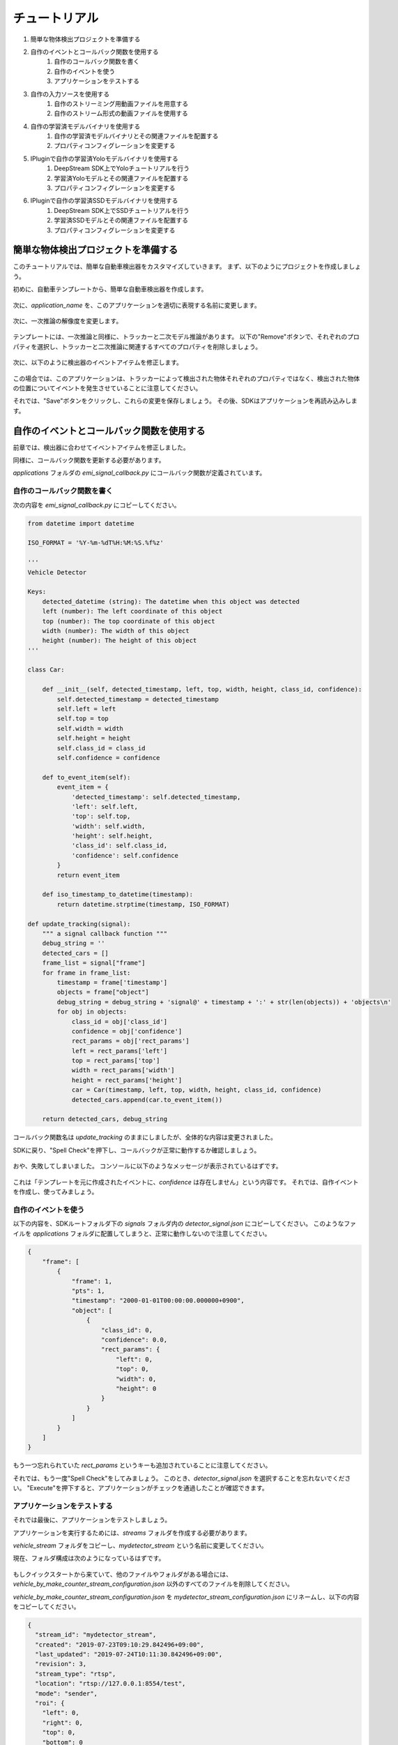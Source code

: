 チュートリアル
=====================

#. 簡単な物体検出プロジェクトを準備する
#. 自作のイベントとコールバック関数を使用する
    #. 自作のコールバック関数を書く
    #. 自作のイベントを使う
    #. アプリケーションをテストする
#. 自作の入力ソースを使用する
    #. 自作のストリーミング用動画ファイルを用意する
    #. 自作のストリーム形式の動画ファイルを使用する
#. 自作の学習済モデルバイナリを使用する
    #. 自作の学習済モデルバイナリとその関連ファイルを配置する
    #. プロパティコンフィグレーションを変更する
#. IPluginで自作の学習済Yoloモデルバイナリを使用する
    #. DeepStream SDK上でYoloチュートリアルを行う
    #. 学習済Yoloモデルとその関連ファイルを配置する
    #. プロパティコンフィグレーションを変更する
#. IPluginで自作の学習済SSDモデルバイナリを使用する
    #. DeepStream SDK上でSSDチュートリアルを行う
    #. 学習済SSDモデルとその関連ファイルを配置する
    #. プロパティコンフィグレーションを変更する

--------------------------------------------------------
簡単な物体検出プロジェクトを準備する
--------------------------------------------------------

このチュートリアルでは、簡単な自動車検出器をカスタマイズしていきます。
まず、以下のようにプロジェクトを作成しましょう。

初めに、自動車テンプレートから、簡単な自動車検出器を作成します。

    .. image:: images/tutorials/mydetector.png
       :align: center

次に、`application_name` を、このアプリケーションを適切に表現する名前に変更します。

    .. image:: images/tutorials/mydetector_overview_editted.png
       :align: center

次に、一次推論の解像度を変更します。

    .. image:: images/tutorials/mydetector_input.png
       :align: center

.. TODO: トラッカー、一次推論、二次推論の意味がわからない。

テンプレートには、一次推論と同様に、トラッカーと二次モデル推論があります。
以下の"Remove"ボタンで、それぞれのプロパティを選択し、トラッカーと二次推論に関連するすべてのプロパティを削除しましょう。

    .. image:: images/tutorials/mydetector_removed_tracker_props.png
       :align: center

    .. image:: images/tutorials/mydetector_removed_secondary_proprs.png
       :align: center

次に、以下のように検出器のイベントアイテムを修正します。

    .. image:: images/tutorials/mydetector_events.png
       :align: center

この場合では、このアプリケーションは、トラッカーによって検出された物体それぞれのプロパティではなく、検出された物体の位置についてイベントを発生させていることに注意してください。

それでは、"Save"ボタンをクリックし、これらの変更を保存しましょう。
その後、SDKはアプリケーションを再読み込みします。

    .. image:: images/tutorials/mydetector_save.png
       :align: center

--------------------------------------------------------
自作のイベントとコールバック関数を使用する
--------------------------------------------------------

前章では、検出器に合わせてイベントアイテムを修正しました。

同様に、コールバック関数を更新する必要があります。

`applications` フォルダの `emi_signal_callback.py` にコールバック関数が定義されています。

    .. image:: images/tutorials/mydetector_ls.png
       :align: center

^^^^^^^^^^^^^^^^^^^^^^^^^^^^^^^^^^^^^^^^^^^^^^^^^^^^^^^^
自作のコールバック関数を書く
^^^^^^^^^^^^^^^^^^^^^^^^^^^^^^^^^^^^^^^^^^^^^^^^^^^^^^^^

次の内容を `emi_signal_callback.py` にコピーしてください。

.. code-block:: python

  from datetime import datetime

  ISO_FORMAT = '%Y-%m-%dT%H:%M:%S.%f%z'

  '''
  Vehicle Detector

  Keys:
      detected_datetime (string): The datetime when this object was detected
      left (number): The left coordinate of this object
      top (number): The top coordinate of this object
      width (number): The width of this object
      height (number): The height of this object
  '''

  class Car:

      def __init__(self, detected_timestamp, left, top, width, height, class_id, confidence):
          self.detected_timestamp = detected_timestamp
          self.left = left
          self.top = top
          self.width = width
          self.height = height
          self.class_id = class_id
          self.confidence = confidence

      def to_event_item(self):
          event_item = {
              'detected_timestamp': self.detected_timestamp,
              'left': self.left,
              'top': self.top,
              'width': self.width,
              'height': self.height,
              'class_id': self.class_id,
              'confidence': self.confidence
          }
          return event_item

      def iso_timestamp_to_datetime(timestamp):
          return datetime.strptime(timestamp, ISO_FORMAT)

  def update_tracking(signal):
      """ a signal callback function """
      debug_string = ''
      detected_cars = []
      frame_list = signal["frame"]
      for frame in frame_list:
          timestamp = frame['timestamp']
          objects = frame["object"]
          debug_string = debug_string + 'signal@' + timestamp + ':' + str(len(objects)) + 'objects\n'
          for obj in objects:
              class_id = obj['class_id']
              confidence = obj['confidence']
              rect_params = obj['rect_params']
              left = rect_params['left']
              top = rect_params['top']
              width = rect_params['width']
              height = rect_params['height']
              car = Car(timestamp, left, top, width, height, class_id, confidence)
              detected_cars.append(car.to_event_item())

      return detected_cars, debug_string

コールバック関数名は `update_tracking` のままにしましたが、全体的な内容は変更されました。

SDKに戻り、"Spell Check"を押下し、コールバックが正常に動作するか確認しましょう。

    .. image:: images/tutorials/mydetector_failed.png
       :align: center

おや、失敗してしまいました。
コンソールに以下のようなメッセージが表示されているはずです。

    .. image:: images/tutorials/mydetector_keyerror.png
       :align: center

これは「テンプレートを元に作成されたイベントに、`confidence` は存在しません」という内容です。
それでは、自作イベントを作成し、使ってみましょう。

^^^^^^^^^^^^^^^^^^^^^^^^^^^^^^^^^^^^^^^^^^^^^^^^^^^^^^^^
自作のイベントを使う
^^^^^^^^^^^^^^^^^^^^^^^^^^^^^^^^^^^^^^^^^^^^^^^^^^^^^^^^

以下の内容を、SDKルートフォルダ下の `signals` フォルダ内の `detector_signal.json` にコピーしてください。
このようなファイルを `applications` フォルダに配置してしまうと、正常に動作しないので注意してください。

.. code-block:: javascript

  {
      "frame": [
          {
              "frame": 1,
              "pts": 1,
              "timestamp": "2000-01-01T00:00:00.000000+0900",
              "object": [
                  {
                      "class_id": 0,
                      "confidence": 0.0,
                      "rect_params": {
                          "left": 0,
                          "top": 0,
                          "width": 0,
                          "height": 0
                      }
                  }
              ]
          }
      ]
  }

もう一つ忘れられていた `rect_params` というキーも追加されていることに注意してください。

それでは、もう一度"Spell Check"をしてみましょう。
このとき、`detector_signal.json` を選択することを忘れないでください。
"Execute"を押下すると、アプリケーションがチェックを通過したことが確認できます。

    .. image:: images/tutorials/mydetector_passed.png
       :align: center

^^^^^^^^^^^^^^^^^^^^^^^^^^^^^^^^^^^^^^^^^^^^^^^^^^^^^^^^
アプリケーションをテストする
^^^^^^^^^^^^^^^^^^^^^^^^^^^^^^^^^^^^^^^^^^^^^^^^^^^^^^^^

それでは最後に、アプリケーションをテストしましょう。

アプリケーションを実行するためには、`streams` フォルダを作成する必要があります。

`vehicle_stream` フォルダをコピーし、`mydetector_stream` という名前に変更してください。

現在、フォルダ構成は次のようになっているはずです。

    .. image:: images/tutorials/mydetector_streams_ls.png
       :align: center

もしクイックスタートから来ていて、他のファイルやフォルダがある場合には、`vehicle_by_make_counter_stream_configuration.json` 以外のすべてのファイルを削除してください。

`vehicle_by_make_counter_stream_configuration.json` を `mydetector_stream_configuration.json` にリネームし、以下の内容をコピーしてください。

.. code-block:: javascript

  {
    "stream_id": "mydetector_stream",
    "created": "2019-07-23T09:10:29.842496+09:00",
    "last_updated": "2019-07-24T10:11:30.842496+09:00",
    "revision": 3,
    "stream_type": "rtsp",
    "location": "rtsp://127.0.0.1:8554/test",
    "mode": "sender",
    "roi": {
      "left": 0,
      "right": 0,
      "top": 0,
      "bottom": 0
    },
    "action_rules": [
      {
        "rule_name": "Vehicle Recording",
        "and": [
          {
            "key": "width",
            "operator": ">",
            "value": 100
          },
          {
            "key": "height",
            "operator": ">",
            "value": 100
          }
        ],
        "or": [],
        "action": {
          "action_name": "record",
          "duration_in_seconds": 3
        }
      },
      {
        "rule_name": "Upload to AWS Kinesis Firehose",
        "and": [
          {
            "key": "width",
            "operator": ">",
            "value": 100
          },
          {
            "key": "height",
            "operator": ">",
            "value": 100
          }
        ],
        "or": [],
        "action": {
          "action_name": "upload",
          "deliveryStreamName": "trafficStream",
          "accessKey": "",
          "secretKey": "",
          "region": ""
        }
      }
    ],
    "application_package": {
      "filename": "mydetector.zip",
      "license": "ABC01234"
    }
  }

サンプルビデオファイルを使って `mydetector_stream` フォルダ内のアプリケーションを実行すると、以下のように表示されます。
これは、それぞれのイベントのアップロードアクションが、幅・高さともに100以上で正常に作成されたことを示しています。

    .. image:: images/tutorials/mydetector_execute.png
       :align: center

また、レコーディングアクションが実行され、`recordings` フォルダの中に動画ファイルが生成されます。

    .. image:: images/tutorials/mydetector_execute_streams_ls.png
       :align: center

--------------------------------------------------------
自作の入力ソースを使用する
--------------------------------------------------------

自作の動画ファイルを使用するのにすべきことは、アプリケーションの実行時にそれを選択することだけです。

しかし、動画ファイルを作成するには、以下のいくつかのルールを守る必要があります。

^^^^^^^^^^^^^^^^^^^^^^^^^^^^^^^^^^^^^^^^^^^^^^^^^^^^^^^^
自作のストリーミング用動画ファイルを用意する
^^^^^^^^^^^^^^^^^^^^^^^^^^^^^^^^^^^^^^^^^^^^^^^^^^^^^^^^

アプリケーション実行時に選択された動画ファイルは、ローカルのRTSPサーバのソースとして内部で使用されています。

このような動画ファイルコンテナはmp4である必要があります。
他のコンテナでも動作はするかもしれませんが、正常にテストできません。

ローカルのRTSPストリームは、H.264にハードコードされています。
そのため、自作の動画ファイルのエンコーディングもH.264でなければなりません。

また、ビットレートが高いと、いくつかの問題が生じます。
そのため、720p (1280x720)の30 fps以下のファイルを推奨します。

さらに、動画ファイルはストリーム形式でなければなりません。
これは、すべての必要な情報がファイルの先頭に配置されていることを意味します。

これは、 `qtfastart` で確認できます。
例えば、サンプル動画ファイルでは以下のように表示されます。

    .. image:: images/tutorials/mydetector_qtfaststart.png
       :align: center

また、`qtfaststart` を使えば、ファストスタートでないファイルをファストスタートに変換することもできます。

.. code-block:: bash

  $ qtfaststart NON_FASTSTART_FILE FASTSTART_FILE

^^^^^^^^^^^^^^^^^^^^^^^^^^^^^^^^^^^^^^^^^^^^^^^^^^^^^^^^
自作のストリーム形式の動画ファイルを使用する
^^^^^^^^^^^^^^^^^^^^^^^^^^^^^^^^^^^^^^^^^^^^^^^^^^^^^^^^

これは、ファストスタートでないファイルの例です。

    .. image:: images/tutorials/mydetector_faststart_kanagawa.png
       :align: center

アクション)

    .. image:: images/tutorials/mydetector_kanagawa_actions.png
       :align: center

デバッグウィンドウ)

    .. image:: images/tutorials/mydetector_kanagawa_debug.png
       :align: center

--------------------------------------------------------
自作の学習済モデルバイナリを使用する
--------------------------------------------------------

準備中です。

^^^^^^^^^^^^^^^^^^^^^^^^^^^^^^^^^^^^^^^^^^^^^^^^^^^^^^^^
自作の学習済モデルバイナリとその関連ファイルを配置する
^^^^^^^^^^^^^^^^^^^^^^^^^^^^^^^^^^^^^^^^^^^^^^^^^^^^^^^^

準備中です。

^^^^^^^^^^^^^^^^^^^^^^^^^^^^^^^^^^^^^^^^^^^^^^^^^^^^^^^^
プロパティコンフィグレーションを変更する
^^^^^^^^^^^^^^^^^^^^^^^^^^^^^^^^^^^^^^^^^^^^^^^^^^^^^^^^

準備中です。

--------------------------------------------------------
IPluginで自作の学習済Yoloモデルバイナリを使用する
--------------------------------------------------------

もし学習済の自作Yoloモデルをお持ちであれば、以下のNVIDIAのガイドを参照してください。

`Custom YOLO Model in the DeepStream YOLO App <https://docs.nvidia.com/metropolis/deepstream/4.0.1/Custom_YOLO_Model_in_the_DeepStream_YOLO_App.pdf>`_

このチュートリアルでは、DeepStream 4.0.1に搭載されているサンプルYolo検出器を使用する方法を紹介します。

^^^^^^^^^^^^^^^^^^^^^^^^^^^^^^^^^^^^^^^^^^^^^^^^^^^^^^^^
DeepStream SDK上でYoloチュートリアルを行う
^^^^^^^^^^^^^^^^^^^^^^^^^^^^^^^^^^^^^^^^^^^^^^^^^^^^^^^^

初めに、`こちら <https://drive.google.com/open?id=1em99dle1ejsvzJxDJdkW8yzbYWrN7wj_>`_ からDeepStreamパッケージをダウンロードしてください。

パッケージを展開したら、プロジェクトディレクトリに移動し、カスタムライブラリをビルドするためにREADMEファイルを読みましょう。

.. code-block:: bash

  $ cd sources/objectDetector_Yolo/
  $ ./prebuild.sh
  $ export CUDA_VER=10.0
  $ make -C nvdsinfer_custom_impl_Yolo

次に、正常に動作するか確認するためにdeepstream-appを起動します。
また、最初の起動時には、TensorRTエンジンファイルが作成されます。

.. code-block:: bash

  $ deepstream-app -c deepstream_app_config_yoloV3_tiny.txt

Tiny Yolo V3アプリケーションは、Jetson TX2のFP32モードでは約50 fpsで動作することに注意してください。
異なるYoloのバージョンを試し、パフォーマンスを確認してみてください。

Tiny Yolo V3のコンフィグレーションは次章で使用します。

^^^^^^^^^^^^^^^^^^^^^^^^^^^^^^^^^^^^^^^^^^^^^^^^^^^^^^^^
学習済Yoloモデルバイナリとその関連ファイルを配置する
^^^^^^^^^^^^^^^^^^^^^^^^^^^^^^^^^^^^^^^^^^^^^^^^^^^^^^^^

それでは、Yoloモデルバイナリとその関連ファイルを用いてEAPファイルパッケージを作成してみましょう。

簡単な検出器のプロジェクトフォルダを `applications` フォルダにコピーし、"My Yolo Detector"と名前をつけてください。

次に、`resource` フォルダ下のすべてのテキストファイルとsoファイルを削除してください。
また、`resource/models/` フォルダ下の `Primary_Detector` フォルダ内のすべてのファイルと `Secondary_CarColor` フォルダも削除してください。

これで、古いファイルはすべて削除できました。
それでは、新しいファイルを配置していきましょう。

`config_infer_primary_yoloV3_tiny.txt` と `nvdsinfer_custom_impl_Yolo/libnvdsinfer_custom_impl_Yolo.so` を `resource` フォルダにコピーしてください。
その後、次のファイルを `resource/models/Primary_Detector` フォルダにコピーしてください。

* labels.txt
* model_b1_fp32.engine
* yolov3_tiny.cfg
* yolov3_tiny.weights

現時点で、フォルダ構造はこのようになっています。

    .. image:: images/tutorials/myyolodetector_ls.png
       :align: center

まだSDKを開いている場合はそれを閉じ、新しいアプリケーションを開いて読み込んでください。

^^^^^^^^^^^^^^^^^^^^^^^^^^^^^^^^^^^^^^^^^^^^^^^^^^^^^^^^
プロパティコンフィグレーションを変更する
^^^^^^^^^^^^^^^^^^^^^^^^^^^^^^^^^^^^^^^^^^^^^^^^^^^^^^^^

最初に変更すべきプロパティは、`config_file_path` のみです。

    .. image:: images/tutorials/myyolodetector_primary.png
       :align: center

プロパティを変更したら、設定を保存しましょう。
次に、`config_infer_primary_yoloV3_tiny.txt` を開き、以下のようにプロパティを更新します。
`model-engine-file` プロパティがコメントアウトされ、`.gpg` 拡張子が追加されていることを確認してください。

    .. image:: images/tutorials/myyolodetector_diff.png
       :align: center

前の手順にしたがって、以下のようにmydetector_streamでアプリケーションを起動できます。

アクション)

    .. image:: images/tutorials/myyolodetector_actions.png
       :align: center

デバッグウィンドウ)

    .. image:: images/tutorials/myyolodetector_debug.png
       :align: center

--------------------------------------------------------
IPluginで自作の学習済SSDモデルバイナリを使用する
--------------------------------------------------------

この章は、前章のYoloモデルの例と酷似しています。

^^^^^^^^^^^^^^^^^^^^^^^^^^^^^^^^^^^^^^^^^^^^^^^^^^^^^^^^
DeepStream SDK上でSSDチュートリアルを行う
^^^^^^^^^^^^^^^^^^^^^^^^^^^^^^^^^^^^^^^^^^^^^^^^^^^^^^^^

もしDeepStreamパッケージをダウンロードしていなければ、`こちら <https://drive.google.com/open?id=1em99dle1ejsvzJxDJdkW8yzbYWrN7wj_>`_ からダウンロードしてください。

パッケージを展開したら、プロジェクトディレクトリに移動し、カスタムライブラリをビルドするためにREADMEファイルを読みましょう。

.. code-block:: bash

  $ cd sources/objectDetector_SSD/
  $ cp /usr/src/tensorrt/data/ssd/ssd_coco_labels.txt ./
  $ apt search uff-converter
  $ pip3 show tensorflow-gpu
  $ wget http://download.tensorflow.org/models/object_detection/ssd_inception_v2_coco_2017_11_17.tar.gz
  $ tar xzvf ssd_inception_v2_coco_2017_11_17.tar.gz
  $ cd ssd_inception_v2_coco_2017_11_17/
  $ python3 /usr/lib/python3.6/dist-packages/uff/bin/convert_to_uff.py \
           frozen_inference_graph.pb -O NMS \
           -p /usr/src/tensorrt/samples/sampleUffSSD/config.py \
           -o sample_ssd_relu6.uff
  $ cd ..
  $ cp ssd_inception_v2_coco_2017_11_17/sample_ssd_relu6.uff ./
  $ export CUDA_VER=10.0
  $ make -C nvdsinfer_custom_impl_ssd

次に、正常に動作するか確認するためにdeepstream-appを起動します。
また、最初の起動時には、TensorRTエンジンファイルが作成されます。

.. code-block:: bash

  $ deepstream-app -c deepstream_app_config_ssd.txt

SSDアプリケーションはJetson TX2のFP32モードでは約21 fpsで動作することに注意してください。

^^^^^^^^^^^^^^^^^^^^^^^^^^^^^^^^^^^^^^^^^^^^^^^^^^^^^^^^
学習済SSDモデルとその関連ファイルを配置する
^^^^^^^^^^^^^^^^^^^^^^^^^^^^^^^^^^^^^^^^^^^^^^^^^^^^^^^^

それでは、SSDモデルバイナリとその関連ファイルを用いてEAPファイルパッケージを作成してみましょう。

簡単な検出器のプロジェクトフォルダを `applications` フォルダにコピーし、"My SSD Detector"と名前をつけてください。

次に、`resource` フォルダ内のすべてのテキストファイルとsoファイルを削除してください。
また、`resource/models` フォルダ下の `Primary_Detector` フォルダ内のすべてのファイルと `Secondary_CarColor` フォルダも削除してください。

これで、古いファイルはすべて削除できました。
それでは、新しいファイルを配置していきましょう。

`config_infer_primary_ssd.txt` と `nvdsinfer_custom_impl_ssd/libnvdsinfer_custom_impl_ssd.so` を `resource` フォルダにコピーしてください。
その後、次のファイルを `resource/models/Primary_Detector` にコピーしてください。

* sample_ssd_relu6.uff
* sample_ssd_relu6.uff_b1_fp32.engine
* ssd_coco_labels.txt

現時点で、フォルダ構造はこのようになっています。

    .. image:: images/tutorials/myssddetector_ls.png
       :align: center

まだSDKを開いている場合はそれを閉じ、新しいアプリケーションを開いて読み込んでください。

^^^^^^^^^^^^^^^^^^^^^^^^^^^^^^^^^^^^^^^^^^^^^^^^^^^^^^^^
プロパティコンフィグレーションを変更する
^^^^^^^^^^^^^^^^^^^^^^^^^^^^^^^^^^^^^^^^^^^^^^^^^^^^^^^^

最初に変更すべきプロパティは、 `config-file-path` のみです。

    .. image:: images/tutorials/myssddetector_primary.png
       :align: center

プロパティを変更したら、設定を保存しましょう。
次に、`config_infer_primary_ssd.txt` を開き、以下のようにプロパティを更新します。
`.gpg` 拡張子が追加されていることを確認してください。

    .. image:: images/tutorials/myssddetector_diff.png
       :align: center

前の手順にしたがって、以下のようにmydetector_streamでアプリケーションを起動できます。

アクション)

    .. image:: images/tutorials/myssddetector_actions.png
       :align: center

デバッグウィンドウ)

    .. image:: images/tutorials/myssddetector_debug.png
       :align: center
